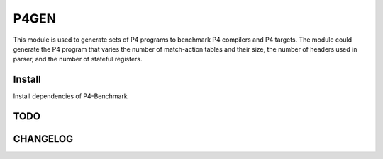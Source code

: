P4GEN
=====

This module is used to generate sets of P4 programs to benchmark P4 compilers
and P4 targets. The module could generate the P4 program that varies the number of
match-action tables and their size, the number of headers used in parser, and
the number of stateful registers.

Install
-------

Install dependencies of P4-Benchmark


TODO
----


CHANGELOG
---------
